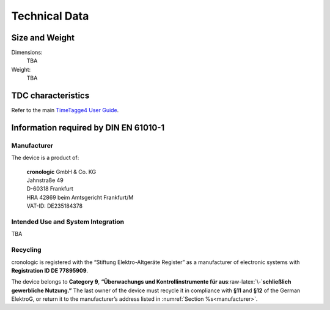 Technical Data
==============

Size and Weight
---------------

Dimensions:
    TBA

Weight:
    TBA

TDC characteristics
-------------------
Refer to the main `TimeTagge4 User Guide 
<https://download.cronologic.de/TimeTagger/TimeTagger4_User_Guide.pdf>`_.


Information required by DIN EN 61010-1
--------------------------------------

.. _manufacturer:

Manufacturer
~~~~~~~~~~~~

The device is a product of:

    | **cronologic** GmbH & Co. KG
    | Jahnstraße 49
    | D-60318 Frankfurt

    | HRA 42869 beim Amtsgericht Frankfurt/M
    | VAT-ID: DE235184378


Intended Use and System Integration
~~~~~~~~~~~~~~~~~~~~~~~~~~~~~~~~~~~

TBA

Recycling
~~~~~~~~~

cronologic is registered with the “Stiftung Elektro-Altgeräte Register”
as a manufacturer of electronic systems with **Registration ID DE 77895909**.

The device belongs to **Category 9**, **“Überwachungs und
Kontrollinstrumente für aus**\ :raw-latex:`\-`\ **schließlich gewerbliche
Nutzung.”** The last owner of the device must recycle it in compliance with
**§11** and **§12** of the German ElektroG, or return it to the manufacturer’s
address listed in :numref:`Section %s<manufacturer>`.

